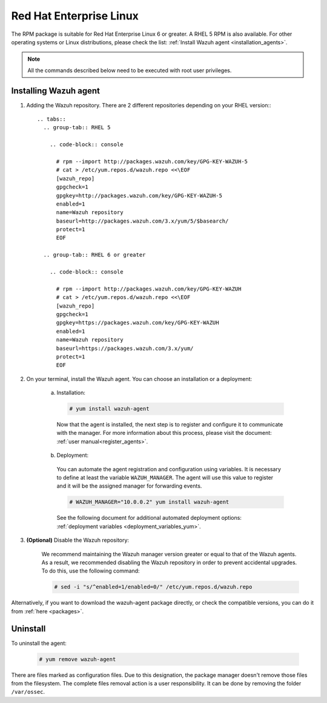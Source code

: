 .. Copyright (C) 2019 Wazuh, Inc.

.. meta:: :description: Learn how to install the Wazuh agent on Red Hat Enterprise Linux

.. _wazuh_agent_package_rhel:

Red Hat Enterprise Linux
========================

The RPM package is suitable for Red Hat Enterprise Linux 6 or greater. A RHEL 5 RPM is also available. For other operating systems or Linux distributions, please check the list: :ref:`Install Wazuh agent <installation_agents>`.

.. note:: All the commands described below need to be executed with root user privileges.

Installing Wazuh agent
----------------------

#. Adding the Wazuh repository. There are 2 different repositories depending on your RHEL version:::

    .. tabs::
      .. group-tab:: RHEL 5

        .. code-block:: console

          # rpm --import http://packages.wazuh.com/key/GPG-KEY-WAZUH-5
          # cat > /etc/yum.repos.d/wazuh.repo <<\EOF
          [wazuh_repo]
          gpgcheck=1
          gpgkey=http://packages.wazuh.com/key/GPG-KEY-WAZUH-5
          enabled=1
          name=Wazuh repository
          baseurl=http://packages.wazuh.com/3.x/yum/5/$basearch/
          protect=1
          EOF

      .. group-tab:: RHEL 6 or greater

        .. code-block:: console

          # rpm --import http://packages.wazuh.com/key/GPG-KEY-WAZUH
          # cat > /etc/yum.repos.d/wazuh.repo <<\EOF
          [wazuh_repo]
          gpgcheck=1
          gpgkey=https://packages.wazuh.com/key/GPG-KEY-WAZUH
          enabled=1
          name=Wazuh repository
          baseurl=https://packages.wazuh.com/3.x/yum/
          protect=1
          EOF

#. On your terminal, install the Wazuh agent. You can choose an installation or a deployment:

    a) Installation:

      .. code-block:: console

        # yum install wazuh-agent

      Now that the agent is installed, the next step is to register and configure it to communicate with the manager. For more information about this process, please visit the document: :ref:`user manual<register_agents>`.

    b) Deployment:

      You can automate the agent registration and configuration using variables. It is necessary to define at least the variable ``WAZUH_MANAGER``. The agent will use this value to register and it will be the assigned manager for forwarding events.

      .. code-block:: console

        # WAZUH_MANAGER="10.0.0.2" yum install wazuh-agent

      See the following document for additional automated deployment options: :ref:`deployment variables <deployment_variables_yum>`.

#. **(Optional)** Disable the Wazuh repository:

    We recommend maintaining the Wazuh manager version greater or equal to that of the Wazuh agents. As a result, we recommended disabling the Wazuh repository in order to prevent accidental upgrades. To do this, use the following command:

    .. code-block:: console

      # sed -i "s/^enabled=1/enabled=0/" /etc/yum.repos.d/wazuh.repo

Alternatively, if you want to download the wazuh-agent package directly, or check the compatible versions, you can do it from :ref:`here <packages>`.

Uninstall
---------

To uninstall the agent:

    .. code-block:: console

      # yum remove wazuh-agent

There are files marked as configuration files. Due to this designation, the package manager doesn't remove those files from the filesystem. The complete files removal action is a user responsibility. It can be done by removing the folder ``/var/ossec``.
